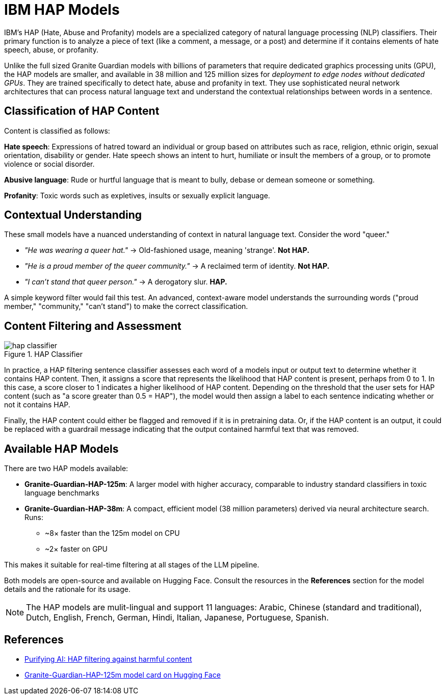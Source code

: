= IBM HAP Models

IBM's HAP (Hate, Abuse and Profanity) models are a specialized category of natural language processing (NLP) classifiers. Their primary function is to analyze a piece of text (like a comment, a message, or a post) and determine if it contains elements of hate speech, abuse, or profanity. 

Unlike the full sized Granite Guardian models with billions of parameters that require dedicated graphics processing units (GPU), the HAP models are smaller, and available in 38 million and 125 million sizes for __deployment to edge nodes without dedicated GPUs__. They are trained specifically to detect hate, abuse and profanity in text. They use sophisticated neural network architectures that can process natural language text and understand the contextual relationships between words in a sentence.

== Classification of HAP Content

Content is classified as follows:

**Hate speech**: Expressions of hatred toward an individual or group based on attributes such as race, religion, ethnic origin, sexual orientation, disability or gender. Hate speech shows an intent to hurt, humiliate or insult the members of a group, or to promote violence or social disorder.

**Abusive language**: Rude or hurtful language that is meant to bully, debase or demean someone or something.

**Profanity**: Toxic words such as expletives, insults or sexually explicit language.

== Contextual Understanding

These small models have a nuanced understanding of context in natural language text. Consider the word "queer."

* _"He was wearing a queer hat."_ -> Old-fashioned usage, meaning 'strange'. **Not HAP.**
* _"He is a proud member of the queer community."_ -> A reclaimed term of identity. **Not HAP.**
* _"I can't stand that queer person."_ -> A derogatory slur. **HAP.**

A simple keyword filter would fail this test. An advanced, context-aware model understands the surrounding words ("proud member," "community," "can't stand") to make the correct classification.

== Content Filtering and Assessment

image::hap-classifier.png[title=HAP Classifier]

In practice, a HAP filtering sentence classifier assesses each word of a models input or output text to determine whether it contains HAP content. Then, it assigns a score that represents the likelihood that HAP content is present, perhaps from 0 to 1. In this case, a score closer to 1 indicates a higher likelihood of HAP content. Depending on the threshold that the user sets for HAP content (such as "a score greater than 0.5 = HAP"), the model would then assign a label to each sentence indicating whether or not it contains HAP.

Finally, the HAP content could either be flagged and removed if it is in pretraining data. Or, if the HAP content is an output, it could be replaced with a guardrail message indicating that the output contained harmful text that was removed.

== Available HAP Models

There are two HAP models available:

* **Granite-Guardian-HAP-125m**: A larger model with higher accuracy, comparable to industry standard classifiers in toxic language benchmarks
* **Granite-Guardian-HAP-38m**: A compact, efficient model (38 million parameters) derived via neural architecture search. Runs:
** ~8× faster than the 125m model on CPU  
** ~2× faster on GPU 

This makes it suitable for real-time filtering at all stages of the LLM pipeline.

Both models are open-source and available on Hugging Face. Consult the resources in the **References** section for the model details and the rationale for its usage.

NOTE: The HAP models are mulit-lingual and support 11 languages: Arabic, Chinese (standard and traditional), Dutch, English, French, German, Hindi, Italian, Japanese, Portuguese, Spanish.

== References

* https://www.ibm.com/think/insights/hap-filtering[Purifying AI: HAP filtering against harmful content^]
* https://huggingface.co/ibm-granite/granite-guardian-hap-125m[Granite-Guardian-HAP-125m model card on Hugging Face^]